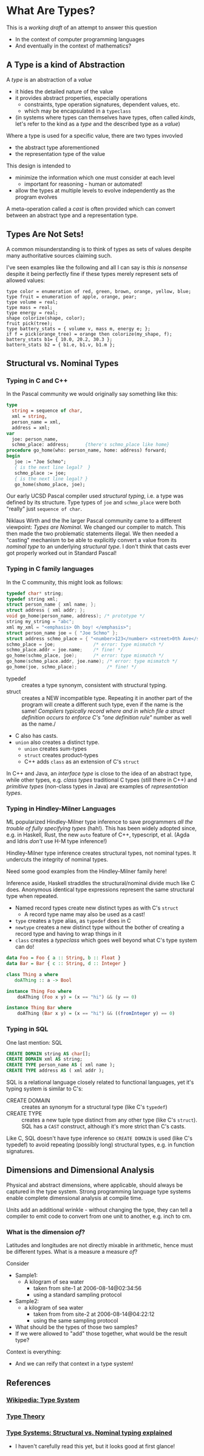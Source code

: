 * What Are Types?

This is a /working draft/ of an attempt to answer this question
- In the context of computer programming languages
- And eventually in the context of mathematics?

** A Type is a kind of Abstraction

A /type/ is an abstraction of a /value/
- it hides the detailed nature of the value
- it provides abstract properties, especially operations
      - constraints, type operation signatures, dependent values, etc.
      - which may be encapsulated in a =typeclass=
- (in systems where types can themselves have types, often called /kinds/,
  let's refer to the kind as a /type/ and the described type as a /value/)

Where a type is used for a specific value, there are two types invovled
- the abstract type aforementioned
- the representation type of the value

This design is intended to
- minimize the information which one must consider at each level
      - important for reasoning - human or automated!
- allow the types at multiple levels to evolve independently as the program evolves

A meta-operation called a /cast/ is often provided which can convert between an
abstract type and a representation type.

** Types Are Not Sets!

A common misunderstanding is to think of types as sets of values despite many
authoritative sources claiming such.

I've seen examples like the following and all I can say is /this is nonsense/
despite it being perfectly fine if these types merely represent sets of allowed
values:

#+begin_example
  type color = enumeration of red, green, brown, orange, yellow, blue;
  type fruit = enumeration of apple, orange, pear;
  type volume = real;
  type mass = real;
  type energy = real;
  shape colorize(shape, color);
  fruit pick(tree);
  type battery_stats = { volume v, mass m, energy e; };
  if f = pick(orange_tree) = orange then colorize(my_shape, f);
  battery_stats b1= { 10.0, 20.2, 30.3 };
  battern_stats b2 = { b1.e, b1.v, b1.m };
#+end_example

** Structural vs. Nominal Types

*** Typing in C and C++

In the Pascal community we would originally say something like this:
#+begin_src Pascal
  type
    string = sequence of char,
    xml = string,
    person_name = xml,
    address = xml;
  var
    joe: person_name,
    schmo_place: address;      {there's schmo_place like home}
  procedure go_home(who: person_name, home: address) forward;
  begin
     joe := "Joe Schmo";
     { is the next line legal?  }
     schmo_place := joe;
     { is the next line legal? }
     go_home(shomo_place, joe);
#+end_src

Our early UCSD Pascal compiler used /structural typing/, i.e. a type was defined
by its structure. Type types of =joe= and =schmo_place= were both "really" just
=sequence of char=.

Niklaus Wirth and the lhe larger Pascal community came to a different viewpoint:
/Types are Nominal/. We changed our compiler to match. This then made the two
problematic statements illegal. We then needed a "casting" mechanism to be able
to explicitly convert a value from its /nominal type/ to an underlying
/structural type/. I don't think that casts ever got properly worked out in
Standard Pascal!

*** Typing in C family languages

In the C community, this might look as follows:
#+begin_src C
  typedef char* string;
  typedef string xml;
  struct person_name { xml name; };
  struct address { xml addr; };
  void go_home(person_name, address); /* prototype */
  string my_string = "abc";
  xml my_xml = "<emphasis> Oh boy! </emphasis>";
  struct person_name joe = { "Joe Schmo" };
  struct address schmo_place = { "<number>123</number> <street>0th Ave</street>" };
  schmo_place = joe;              /* error: type mismatch */
  schmo_place.addr = joe.name;    /* fine! */
  go_home(schmo_place, joe);      /* error: type mismatch */
  go_home(schmo_place.addr, joe.name); /* error: type mismatch */
  go_home(joe, schmo_place);           /* fine! */
#+end_src

- typedef :: creates a type synonym, consistent with structural typing.
- struct :: creates a NEW incompatible type. Repeating it in another part of the
  program will create a different such type, even if the name is the same!
  /Compilers typically record where and in which file a struct definition occurs
  to enforce C's "one definition rule"/ number as well as the name./
- C also has casts.
- =union= also creates a distinct type.
      - =union= creates sum-types
      - =struct= creates product-types
      - C++ adds =class= as an extension of C's =struct=

In C++ and Java, an /interface type/ is close to the idea of an abstract type,
while other types, e.g. /class types/ traditional C types (still there in C++)
and /primitive types/ (non-class types in Java) are examples of /representation
types/.

*** Typing in Hindley-Milner Languages

ML popularized Hindley-Milner type inference to save programmers /all the
trouble of fully specifying types/ (hah!). This has been widely adopted since,
e.g. in Haskell, Rust, the new =auto= feature of C++, typescript, et al. (Agda
and Idris /don't/ use H-M type inference!)

Hindley-Milner type inference creates structural types, not nominal types. It
undercuts the integrity of nominal types.

Need some good examples from the Hindley-Milner family here!

Inference aside, Haskell straddles the structural/nominal divide much like C
does. Anonymous identical type expressions represent the same structural type
when repeated.
- Named record types create new distinct types as with C's =struct=
      - A record type name may also be used as a cast!
- =type= creates a type alias, as =typedef= does in C
- =newtype= creates a new distinct type without the bother of creating a record
  type and having to wrap things in it
- =class= creates a /typeclass/ which goes well beyond what C's type system can do!

#+begin_src haskell
data Foo = Foo { a :: String, b :: Float }
data Bar = Bar { c :: String, d :: Integer }

class Thing a where
   doAThing :: a -> Bool

instance Thing Foo where
    doAThing (Foo x y) = (x == "hi") && (y == 0)

instance Thing Bar where
    doAThing (Bar x y) = (x == "hi") && ((fromInteger y) == 0)
#+end_src

*** Typing in SQL

One last mention: SQL

#+begin_src SQL
  CREATE DOMAIN string AS char[];
  CREATE DOMAIN xml AS string;
  CREATE TYPE person_name AS ( xml name );
  CREATE TYPE address AS ( xml addr );
#+end_src

SQL is a relational language closely related to functional languages, yet it's
typing system is similar to C's:
- CREATE DOMAIN :: creates an synonym for a structural type (like C's =typedef=)
- CREATE TYPE :: creates a new tuple type distinct from any other type (like C's =struct=).
 SQL has a =CAST= construct, although it's more strict than C's casts.

Like C, SQL doesn't have type inference so =CREATE DOMAIN= is used (like C's
typedef) to avoid repeating (possibly long) structural types, e.g. in function
signatures.

** Dimensions and Dimensional Analysis

Physical and abstract dimensions, where applicable, should always be captured in
the type system. Strong programming language type systems enable complete
dimensional analysis at compile time.

Units add an additional wrinkle - without changing the type, they can tell a compiler to
emit code to convert from one unit to another, e.g. inch to cm.

*** What is the dimension /of/?

Latitudes and longitudes are not directly mixable in arithmetic, hence must be
different types.  What is a measure a measure /of/?

Consider
- Sample1:
  - A kilogram of sea water
    - taken from site-1 at 2006-08-14@02:34:56
    - using a standard sampling protocol
- Sample2:
  - a  kilogram of sea water
    - taken from from site-2 at 2006-08-14@04:22:12
    - using the same sampling protocol

- What should be the types of those two samples?
- If we were allowed to "add" those together, what would be the result type?

Context is everything:
- And we can reify that context in a type system!

** References

*** [[https://en.wikipedia.org/wiki/Type_system][Wikipedia: Type System]]

*** [[https://en.wikipedia.org/wiki/Type_theory][Type Theory]]

*** [[https://medium.com/@thejameskyle/type-systems-structural-vs-nominal-typing-explained-56511dd969f4][Type Systems: Structural vs. Nominal typing explained]]
- I haven't carefully read this yet, but it looks good at first glance!
